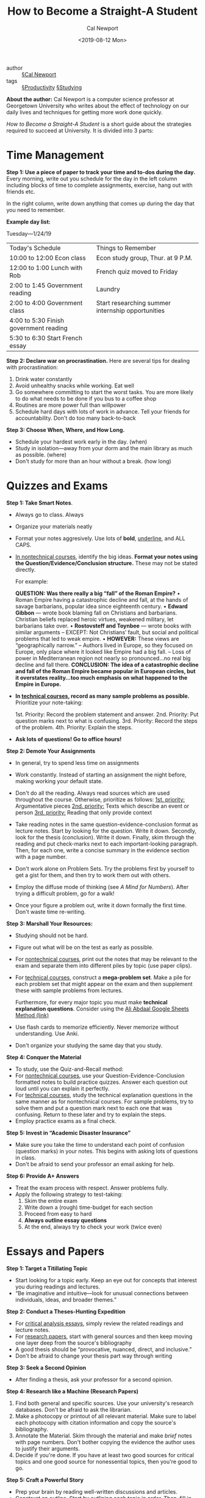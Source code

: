 #+TITLE: How to Become a Straight-A Student
#+Author: Cal Newport
#+Date: <2019-08-12 Mon>

- author :: [[file:../cal_newport.org][§Cal Newport]]
- tags :: [[file:../productivity.org][§Productivity]] [[file:../studying.org][§Studying]]

*About the author:* Cal Newport is a computer science professor at Georgetown University who writes about the effect of technology on our daily lives and techniques for getting more work done quickly.

/How to Become a Straight-A Student/ is a short guide about the strategies required to succeed at University. It is divided into 3 parts:

* *Time Management*

*Step 1: Use a piece of paper to track your time and to-dos during the day.* Every morning, write out you schedule for the day in the left column including blocks of time to complete assignments, exercise, hang out with friends etc.

In the right column, write down anything that comes up during the day that you need to remember.

*Example day list:*

Tuesday—1/24/19
| Today's Schedule                       | Things to Remember                                |
| 10:00 to 12:00 Econ class              | Econ study group, Thur. at 9 P.M.                 |
| 12:00 to 1:00 Lunch with Rob           | French quiz moved to Friday                       |
| 2:00 to 1:45 Government reading        | Laundry                                           |
| 2:00 to 4:00 Government class          | Start researching summer internship opportunities |
| 4:00 to 5:30 Finish government reading |                                                   |
| 5:30 to 6:30 Start French essay        |                                                   |

*Step 2: Declare war on procrastination.* Here are several tips for dealing with procrastination:

1. Drink water constantly
2. Avoid unhealthy snacks while working. Eat well
3. Go somewhere committing to start the worst tasks. You are more likely to do what needs to be done if you bus to a coffee shop
4. Routines are more power full than willpower
5. Schedule hard days with lots of work in advance. Tell your friends for accountability. Don't do too many back-to-back

*Step 3: Choose When, Where, and How Long.* 

- Schedule your hardest work early in the day. (when)
- Study in isolation—away from your dorm and the main library as much as possible. (where)
- Don't study for more than an hour without a break. (how long)

* *Quizzes and Exams*

*Step 1: Take Smart Notes*.

- Always go to class. Always
- Organize your materials neatly
- Format your notes aggresively. Use lots of *bold*, _underline_, and ALL CAPS.
- _In nontechnical courses_, identify the big ideas. *Format your notes using the Question/Evidence/Conclusion structure.* These may not be stated directly.

  For example:

  *QUESTION: Was there really a big “fall” of the Roman Empire?*
  • Roman Empire having a catastrophic decline and fall, at the hands of savage barbarians,
  popular idea since eighteenth century. 
  • *Edward Gibbon* — wrote book blaming fall on Christians and barbarians. Christian beliefs
  replaced heroic virtues, weakened military, let barbarians take over. 
  • *Rostovsteff and Toynbee* — wrote books with similar arguments 
  – EXCEPT: Not Christians’ fault, but social and political problems that led to weak empire. 
  • *HOWEVER:* These views are “geographically narrow.” 
  – Authors lived in Europe, so they focused on Europe, only place where it looked like Empire
  had a big fall. 
  – Loss of power in Mediterranean region not nearly so pronounced...no real big decline and
  fall there. 
  *CONCLUSION: The idea of a catastrophic decline and fall of the Roman Empire became popular in European circles, but it overstates reality...too much emphasis on what happened to the Empire in Europe.*
  
- *In _technical courses_, record as many sample problems as possible.* Prioritize your note-taking:

  1st. Priority: Record the problem statement and answer.
  2nd. Priority: Put question marks next to what is confusing.
  3rd. Priority: Record the steps of the problem.
  4th. Priority: Explain the steps.

- *Ask lots of questions! Go to office hours!*

*Step 2: Demote Your Assignments*
- In general, try to spend less time on assignments
- Work constantly. Instead of starting an assignment the night before, making working your default state.
- Don't do all the reading. Always read sources which are used throughout the course. Otherwise, prioritize as follows:
  _1st. priority:_ Argumentative pieces
  _2nd. priority:_ Texts which describe an event or person
  _3rd. priority:_ Reading that only provide context

- Take reading notes in the same question-evidence-conclusion format as lecture notes. Start by looking for the question. Write it down. Secondly, look for the thesis (conclusion). Write it down. Finally, skim through the reading and put check-marks next to each important-looking paragraph. Then, for each one, write a concise summary in the evidence section with a page number.
- Don't work alone on Problem Sets. Try the problems first by yourself to get a gist for them, and then try to work them out with others.
- Employ the diffuse mode of thinking (see /A Mind for Numbers/). After trying a difficult problem, go for a walk!
- Once your figure a problem out, write it down formally the first time. Don't waste time re-writing.

*Step 3: Marshall Your Resources:*
- Studying should not be hard.
- Figure out what will be on the test as early as possible.
- For _nontechnical courses_, print out the notes that may be relevant to the exam and separate them into different piles by topic (use paper clips).
- For _technical courses_, construct a *mega-problem set*. Make a pile for each problem set that might appear on the exam and then supplement these with sample problems from lectures.

  Furthermore, for every major topic you must make *technical explanation questions*. Consider using the [[https://www.youtube.com/watch?v=iIyDJK_SAjs&t=90s][Ali Abdaal Google Sheets Method (link)]]
  
- Use flash cards to memorize efficiently. Never memorize without understanding. Use Anki.
- Don't organize your studying the same day that you study.

*Step 4: Conquer the Material*
- To study, use the Quiz-and-Recall method:
- For _nontechnical courses_, use your Question-Evidence-Conclusion formatted notes to build practice quizzes. Answer each question out loud until you can explain it perfectly.
- For _technical courses_, study the technical explanation questions in the same manner as for nontechnical courses. For sample problems, try to solve them and put a question mark next to each one that was confusing. Return to these later and try to explain the steps.
- Employ practice exams as a final check.

*Step 5: Invest in “Academic Disaster Insurance”*
- Make sure you take the time to understand each point of confusion (question marks) in your notes. This begins with asking lots of questions in class.
- Don't be afraid to send your professor an email asking for help.

*Step 6: Provide A+ Answers*
- Treat the exam process with respect. Answer problems fully.
- Apply the following strategy to test-taking:
  1. Skim the entire exam
  2. Write down a (rough) time-budget for each section
  3. Proceed from easy to hard
  4. *Always outline essay questions*
  5. At the end, always try to check your work (twice even)

* *Essays and Papers*

*Step 1: Target a Titillating Topic*
- Start looking for a topic early. Keep an eye out for concepts that interest you during readings and lectures.
- “Be imaginative and intuitive—look for unusual connections between individuals, ideas, and broader themes.”

*Step 2: Conduct a Theses-Hunting Expedition*
- For _critical analysis essays_, simply review the related readings and lecture notes.
- For _research papers_, start with general sources and then keep moving one layer deep from the source's bibliography
- A good thesis should be “provocative, nuanced, direct, and inclusive.”
- Don't be afraid to change your thesis part way through writing

*Step 3: Seek a Second Opinion*
- After finding a thesis, ask your professor for a second opinion.

*Step 4: Research like a Machine (Research Papers)*
1. Find both general and specific sources. Use your university's research databases. Don't be afraid to ask the librarian.
2. Make a photocopy or printout of all relevant material. Make sure to label each photocopy with citation information and copy the source's bibliography.
3. Annotate the Material. Skim through the material and make /brief/ notes with page numbers. Don't bother copying the evidence the author uses to justify their arguments.
4. Decide if you're done. If you have at least two good sources for critical topics and one good source for nonessential topics, then you're good to go.

*Step 5: Craft a Powerful Story* 
- Prep your brain by reading well-written discussions and articles.
- Construct an outline. Start by outlining each topic in order. Then, fill in each topic with evidence to support it. Draw from your annotations.

*Step 6: Consult Your Expert Panel*
- After building an outline, re-visit your professor. Explain your thesis and run through your outline and supporting elements.
- In addition, talk over your paper with smart friends. They may ask pertinent questions or reveal point of confusion.

*Step 7: Write Without the Agony*
- Try to leave a space between the previous steps and the actual writing.
- Write in isolation
- Follow your outline and move slowly

*Step 8: Fix, Don't Fixate*
- Follow the three-pass editing procedure:
  1. Read the paper on your computer and focus on the arguments. Clarify sentences, remove excess, and look for major structural issues. Don't be afraid to re-organize.
  2. Secondly, print out your paper and read it out loud. Look for small grammatical and structural mistakes.
  3. Finally, read it one more time for sanity. Enjoy it.
